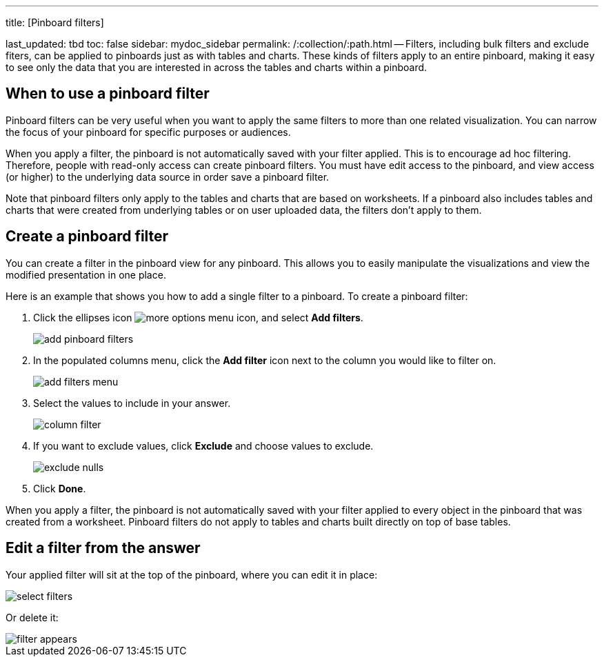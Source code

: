 '''

title: [Pinboard filters]

last_updated: tbd toc: false sidebar: mydoc_sidebar permalink: /:collection/:path.html -- Filters, including bulk filters and exclude fiters, can be applied to pinboards just as with tables and charts.
These kinds of filters apply to an entire pinboard, making it easy to see only the data that you are interested in across the tables and charts within a pinboard.

== When to use a pinboard filter

Pinboard filters can be very useful when you want to apply the same filters to more than one related visualization.
You can narrow the focus of your pinboard for specific purposes or audiences.

When you apply a filter, the pinboard is not automatically saved with your filter applied.
This is to encourage ad hoc filtering.
Therefore, people with read-only access can create pinboard filters.
You must have edit access to the pinboard, and view access (or higher) to the underlying data source in order save a pinboard filter.

Note that pinboard filters only apply to the tables and charts that are based on worksheets.
If a pinboard also includes tables and charts that were created from underlying tables or on user uploaded data, the filters don't apply to them.

== Create a pinboard filter

You can create a filter in the pinboard view for any pinboard.
This allows you to easily manipulate the visualizations and view the modified presentation in one place.

Here is an example that shows you how to add a single filter to a pinboard.
To create a pinboard filter:

. Click the ellipses icon image:{{ site.baseurl }}/images/icon-ellipses.png[more options menu icon], and select *Add filters*.
+
image::{{ site.baseurl }}/images/add_pinboard_filters.png[]

. In the populated columns menu, click the *Add filter* icon next to the column you would like to filter on.
+
image::{{ site.baseurl }}/images/add_filters_menu.png[]

. Select the values to include in your answer.
+
image::{{ site.baseurl }}/images/column_filter.png[]

. If you want to exclude values, click *Exclude* and choose values to exclude.
+
image::{{ site.baseurl }}/images/exclude_nulls.png[]

. Click *Done*.

When you apply a filter, the pinboard is not automatically saved with your   filter applied to every object in the pinboard that was created from a   worksheet.
Pinboard filters do not apply to tables and charts built directly on   top of base tables.

== Edit a filter from the answer

Your applied filter will sit at the top of the pinboard, where you can edit it in place:

image::{{ site.baseurl }}/images/select_filters.png[]

Or delete it:

image::{{ site.baseurl }}/images/filter_appears.png[]
